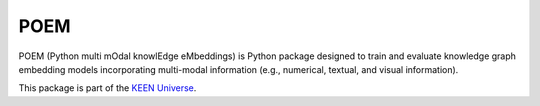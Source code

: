 POEM |build|
============
POEM (Python multi mOdal knowlEdge eMbeddings) is Python package designed to train and evaluate knowledge graph
embedding models incorporating multi-modal information (e.g., numerical, textual, and visual information).

This package is part of the `KEEN Universe <https://github.com/SmartDataAnalytics/PyKEEN>`_.

.. |build| image:: https://travis-ci.com/SmartDataAnalytics/POEM.svg?branch=master
    :target: https://travis-ci.com/SmartDataAnalytics/POEM
